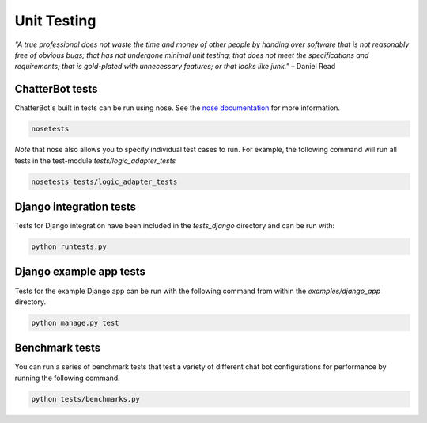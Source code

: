 ============
Unit Testing
============

*"A true professional does not waste the time and money of other people by handing over software that is not reasonably free of obvious bugs;
that has not undergone minimal unit testing; that does not meet the specifications and requirements;
that is gold-plated with unnecessary features; or that looks like junk."* – Daniel Read

ChatterBot tests
----------------

ChatterBot's built in tests can be run using nose.
See the `nose documentation`_ for more information.

.. sourcecode:: sh

   nosetests

*Note* that nose also allows you to specify individual test cases to run.
For example, the following command will run all tests in the test-module `tests/logic_adapter_tests`

.. sourcecode:: sh

   nosetests tests/logic_adapter_tests

Django integration tests
------------------------

Tests for Django integration have been included in the `tests_django` directory and
can be run with:

.. sourcecode:: sh

   python runtests.py

Django example app tests
------------------------

Tests for the example Django app can be run with the following command from within the `examples/django_app` directory.

.. sourcecode:: sh

   python manage.py test

Benchmark tests
---------------

You can run a series of benchmark tests that test a variety of different chat bot configurations for
performance by running the following command.

.. sourcecode:: sh

   python tests/benchmarks.py

..  _`nose documentation`: https://nose.readthedocs.org/en/latest/
